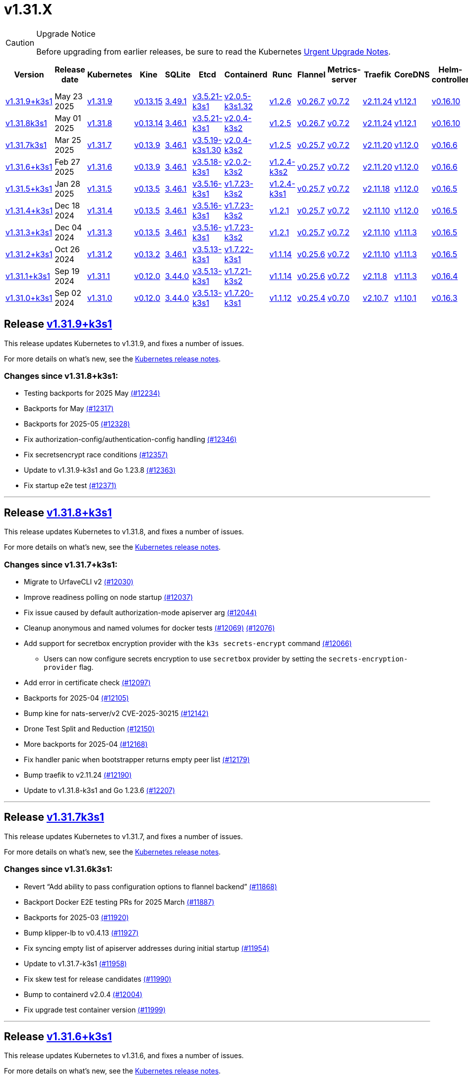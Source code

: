 = v1.31.X
:page-role: -toc

[CAUTION]
.Upgrade Notice
====
Before upgrading from earlier releases, be sure to read the Kubernetes https://github.com/kubernetes/kubernetes/blob/master/CHANGELOG/CHANGELOG-1.31.md#urgent-upgrade-notes[Urgent Upgrade Notes].
====

|===
| Version | Release date | Kubernetes | Kine | SQLite | Etcd | Containerd | Runc | Flannel | Metrics-server | Traefik | CoreDNS | Helm-controller | Local-path-provisioner

| xref:#_release_v1_31_9k3s1[v1.31.9+k3s1]
| May 23 2025
| https://github.com/kubernetes/kubernetes/blob/master/CHANGELOG/CHANGELOG-1.31.md#v1319[v1.31.9]
| https://github.com/k3s-io/kine/releases/tag/v0.13.15[v0.13.15]
| https://sqlite.org/releaselog/3_49_1.html[3.49.1]
| https://github.com/k3s-io/etcd/releases/tag/v3.5.21-k3s1[v3.5.21-k3s1]
| https://github.com/k3s-io/containerd/releases/tag/v2.0.5-k3s1.32[v2.0.5-k3s1.32]
| https://github.com/opencontainers/runc/releases/tag/v1.2.6[v1.2.6]
| https://github.com/flannel-io/flannel/releases/tag/v0.26.7[v0.26.7]
| https://github.com/kubernetes-sigs/metrics-server/releases/tag/v0.7.2[v0.7.2]
| https://github.com/traefik/traefik/releases/tag/v2.11.24[v2.11.24]
| https://github.com/coredns/coredns/releases/tag/v1.12.1[v1.12.1]
| https://github.com/k3s-io/helm-controller/releases/tag/v0.16.10[v0.16.10]
| https://github.com/rancher/local-path-provisioner/releases/tag/v0.0.31[v0.0.31]

| xref:#_release_v1_31_8k3s1[v1.31.8k3s1]
| May 01 2025
| https://github.com/kubernetes/kubernetes/blob/master/CHANGELOG/CHANGELOG-1.31.md#v1318[v1.31.8]
| https://github.com/k3s-io/kine/releases/tag/v0.13.14[v0.13.14]
| https://sqlite.org/releaselog/3_46_1.html[3.46.1]
| https://github.com/k3s-io/etcd/releases/tag/v3.5.21-k3s1[v3.5.21-k3s1]
| https://github.com/k3s-io/containerd/releases/tag/v2.0.4-k3s2[v2.0.4-k3s2]
| https://github.com/opencontainers/runc/releases/tag/v1.2.5[v1.2.5]
| https://github.com/flannel-io/flannel/releases/tag/v0.26.7[v0.26.7]
| https://github.com/kubernetes-sigs/metrics-server/releases/tag/v0.7.2[v0.7.2]
| https://github.com/traefik/traefik/releases/tag/v2.11.24[v2.11.24]
| https://github.com/coredns/coredns/releases/tag/v1.12.1[v1.12.1]
| https://github.com/k3s-io/helm-controller/releases/tag/v0.16.10[v0.16.10]
| https://github.com/rancher/local-path-provisioner/releases/tag/v0.0.31[v0.0.31]

| xref:#_release_v1_31_7k3s1[v1.31.7k3s1]
| Mar 25 2025
| https://github.com/kubernetes/kubernetes/blob/master/CHANGELOG/CHANGELOG-1.31.md#v1317[v1.31.7]
| https://github.com/k3s-io/kine/releases/tag/v0.13.9[v0.13.9]
| https://sqlite.org/releaselog/3_46_1.html[3.46.1]
| https://github.com/k3s-io/etcd/releases/tag/v3.5.19-k3s1.30[v3.5.19-k3s1.30]
| https://github.com/k3s-io/containerd/releases/tag/v2.0.4-k3s2[v2.0.4-k3s2]
| https://github.com/opencontainers/runc/releases/tag/v1.2.5[v1.2.5]
| https://github.com/flannel-io/flannel/releases/tag/v0.25.7[v0.25.7]
| https://github.com/kubernetes-sigs/metrics-server/releases/tag/v0.7.2[v0.7.2]
| https://github.com/traefik/traefik/releases/tag/v2.11.20[v2.11.20]
| https://github.com/coredns/coredns/releases/tag/v1.12.0[v1.12.0]
| https://github.com/k3s-io/helm-controller/releases/tag/v0.16.6[v0.16.6]
| https://github.com/rancher/local-path-provisioner/releases/tag/v0.0.31[v0.0.31]

| xref:#_release_v1_31_6k3s1[v1.31.6+k3s1]
| Feb 27 2025
| https://github.com/kubernetes/kubernetes/blob/master/CHANGELOG/CHANGELOG-1.31.md#v1316[v1.31.6]
| https://github.com/k3s-io/kine/releases/tag/v0.13.9[v0.13.9]
| https://sqlite.org/releaselog/3_46_1.html[3.46.1]
| https://github.com/k3s-io/etcd/releases/tag/v3.5.18-k3s1[v3.5.18-k3s1]
| https://github.com/k3s-io/containerd/releases/tag/v2.0.2-k3s2[v2.0.2-k3s2]
| https://github.com/opencontainers/runc/releases/tag/v1.2.4-k3s2[v1.2.4-k3s2]
| https://github.com/flannel-io/flannel/releases/tag/v0.25.7[v0.25.7]
| https://github.com/kubernetes-sigs/metrics-server/releases/tag/v0.7.2[v0.7.2]
| https://github.com/traefik/traefik/releases/tag/v2.11.20[v2.11.20]
| https://github.com/coredns/coredns/releases/tag/v1.12.0[v1.12.0]
| https://github.com/k3s-io/helm-controller/releases/tag/v0.16.6[v0.16.6]
| https://github.com/rancher/local-path-provisioner/releases/tag/v0.0.31[v0.0.31]

| xref:#_release_v1_31_5k3s1[v1.31.5+k3s1]
| Jan 28 2025
| https://github.com/kubernetes/kubernetes/blob/master/CHANGELOG/CHANGELOG-1.31.md#v1315[v1.31.5]
| https://github.com/k3s-io/kine/releases/tag/v0.13.5[v0.13.5]
| https://sqlite.org/releaselog/3_46_1.html[3.46.1]
| https://github.com/k3s-io/etcd/releases/tag/v3.5.16-k3s1[v3.5.16-k3s1]
| https://github.com/k3s-io/containerd/releases/tag/v1.7.23-k3s2[v1.7.23-k3s2]
| https://github.com/opencontainers/runc/releases/tag/v1.2.4-k3s1[v1.2.4-k3s1]
| https://github.com/flannel-io/flannel/releases/tag/v0.25.7[v0.25.7]
| https://github.com/kubernetes-sigs/metrics-server/releases/tag/v0.7.2[v0.7.2]
| https://github.com/traefik/traefik/releases/tag/v2.11.18[v2.11.18]
| https://github.com/coredns/coredns/releases/tag/v1.12.0[v1.12.0]
| https://github.com/k3s-io/helm-controller/releases/tag/v0.16.5[v0.16.5]
| https://github.com/rancher/local-path-provisioner/releases/tag/v0.0.30[v0.0.30]

| xref:#_release_v1_31_4k3s1[v1.31.4+k3s1]
| Dec 18 2024
| https://github.com/kubernetes/kubernetes/blob/master/CHANGELOG/CHANGELOG-1.31.md#v1314[v1.31.4]
| https://github.com/k3s-io/kine/releases/tag/v0.13.5[v0.13.5]
| https://sqlite.org/releaselog/3_46_1.html[3.46.1]
| https://github.com/k3s-io/etcd/releases/tag/v3.5.16-k3s1[v3.5.16-k3s1]
| https://github.com/k3s-io/containerd/releases/tag/v1.7.23-k3s2[v1.7.23-k3s2]
| https://github.com/opencontainers/runc/releases/tag/v1.2.1[v1.2.1]
| https://github.com/flannel-io/flannel/releases/tag/v0.25.7[v0.25.7]
| https://github.com/kubernetes-sigs/metrics-server/releases/tag/v0.7.2[v0.7.2]
| https://github.com/traefik/traefik/releases/tag/v2.11.10[v2.11.10]
| https://github.com/coredns/coredns/releases/tag/v1.12.0[v1.12.0]
| https://github.com/k3s-io/helm-controller/releases/tag/v0.16.5[v0.16.5]
| https://github.com/rancher/local-path-provisioner/releases/tag/v0.0.30[v0.0.30]

| xref:#_release_v1_31_3k3s1[v1.31.3+k3s1]
| Dec 04 2024
| https://github.com/kubernetes/kubernetes/blob/master/CHANGELOG/CHANGELOG-1.31.md#v1313[v1.31.3]
| https://github.com/k3s-io/kine/releases/tag/v0.13.5[v0.13.5]
| https://sqlite.org/releaselog/3_46_1.html[3.46.1]
| https://github.com/k3s-io/etcd/releases/tag/v3.5.16-k3s1[v3.5.16-k3s1]
| https://github.com/k3s-io/containerd/releases/tag/v1.7.23-k3s2[v1.7.23-k3s2]
| https://github.com/opencontainers/runc/releases/tag/v1.2.1[v1.2.1]
| https://github.com/flannel-io/flannel/releases/tag/v0.25.7[v0.25.7]
| https://github.com/kubernetes-sigs/metrics-server/releases/tag/v0.7.2[v0.7.2]
| https://github.com/traefik/traefik/releases/tag/v2.11.10[v2.11.10]
| https://github.com/coredns/coredns/releases/tag/v1.11.3[v1.11.3]
| https://github.com/k3s-io/helm-controller/releases/tag/v0.16.5[v0.16.5]
| https://github.com/rancher/local-path-provisioner/releases/tag/v0.0.30[v0.0.30]

| xref:#_release_v1_31_2k3s1[v1.31.2+k3s1]
| Oct 26 2024
| https://github.com/kubernetes/kubernetes/blob/master/CHANGELOG/CHANGELOG-1.31.md#v1312[v1.31.2]
| https://github.com/k3s-io/kine/releases/tag/v0.13.2[v0.13.2]
| https://sqlite.org/releaselog/3_46_1.html[3.46.1]
| https://github.com/k3s-io/etcd/releases/tag/v3.5.13-k3s1[v3.5.13-k3s1]
| https://github.com/k3s-io/containerd/releases/tag/v1.7.22-k3s1[v1.7.22-k3s1]
| https://github.com/opencontainers/runc/releases/tag/v1.1.14[v1.1.14]
| https://github.com/flannel-io/flannel/releases/tag/v0.25.6[v0.25.6]
| https://github.com/kubernetes-sigs/metrics-server/releases/tag/v0.7.2[v0.7.2]
| https://github.com/traefik/traefik/releases/tag/v2.11.10[v2.11.10]
| https://github.com/coredns/coredns/releases/tag/v1.11.3[v1.11.3]
| https://github.com/k3s-io/helm-controller/releases/tag/v0.16.5[v0.16.5]
| https://github.com/rancher/local-path-provisioner/releases/tag/v0.0.30[v0.0.30]

| xref:#_release_v1_31_1k3s1[v1.31.1+k3s1]
| Sep 19 2024
| https://github.com/kubernetes/kubernetes/blob/master/CHANGELOG/CHANGELOG-1.31.md#v1311[v1.31.1]
| https://github.com/k3s-io/kine/releases/tag/v0.12.0[v0.12.0]
| https://sqlite.org/releaselog/3_44_0.html[3.44.0]
| https://github.com/k3s-io/etcd/releases/tag/v3.5.13-k3s1[v3.5.13-k3s1]
| https://github.com/k3s-io/containerd/releases/tag/v1.7.21-k3s2[v1.7.21-k3s2]
| https://github.com/opencontainers/runc/releases/tag/v1.1.14[v1.1.14]
| https://github.com/flannel-io/flannel/releases/tag/v0.25.6[v0.25.6]
| https://github.com/kubernetes-sigs/metrics-server/releases/tag/v0.7.2[v0.7.2]
| https://github.com/traefik/traefik/releases/tag/v2.11.8[v2.11.8]
| https://github.com/coredns/coredns/releases/tag/v1.11.3[v1.11.3]
| https://github.com/k3s-io/helm-controller/releases/tag/v0.16.4[v0.16.4]
| https://github.com/rancher/local-path-provisioner/releases/tag/v0.0.28[v0.0.28]

| xref:#_release_v1_31_0k3s1[v1.31.0+k3s1]
| Sep 02 2024
| https://github.com/kubernetes/kubernetes/blob/master/CHANGELOG/CHANGELOG-1.31.md#v1310[v1.31.0]
| https://github.com/k3s-io/kine/releases/tag/v0.12.0[v0.12.0]
| https://sqlite.org/releaselog/3_44_0.html[3.44.0]
| https://github.com/k3s-io/etcd/releases/tag/v3.5.13-k3s1[v3.5.13-k3s1]
| https://github.com/k3s-io/containerd/releases/tag/v1.7.20-k3s1[v1.7.20-k3s1]
| https://github.com/opencontainers/runc/releases/tag/v1.1.12[v1.1.12]
| https://github.com/flannel-io/flannel/releases/tag/v0.25.4[v0.25.4]
| https://github.com/kubernetes-sigs/metrics-server/releases/tag/v0.7.0[v0.7.0]
| https://github.com/traefik/traefik/releases/tag/v2.10.7[v2.10.7]
| https://github.com/coredns/coredns/releases/tag/v1.10.1[v1.10.1]
| https://github.com/k3s-io/helm-controller/releases/tag/v0.16.3[v0.16.3]
| https://github.com/rancher/local-path-provisioner/releases/tag/v0.0.28[v0.0.28]
|===

== Release https://github.com/k3s-io/k3s/releases/tag/v1.31.9+k3s1[v1.31.9+k3s1]
// v1.31.9+k3s1

This release updates Kubernetes to v1.31.9, and fixes a number of issues.

For more details on what's new, see the https://github.com/kubernetes/kubernetes/blob/master/CHANGELOG/CHANGELOG-1.31.md#changelog-since-v1318[Kubernetes release notes].

=== Changes since v1.31.8+k3s1:

* Testing backports for 2025 May https://github.com/k3s-io/k3s/pull/12234[(#12234)]
* Backports for May https://github.com/k3s-io/k3s/pull/12317[(#12317)]
* Backports for 2025-05 https://github.com/k3s-io/k3s/pull/12328[(#12328)]
* Fix authorization-config/authentication-config handling https://github.com/k3s-io/k3s/pull/12346[(#12346)]
* Fix secretsencrypt race conditions https://github.com/k3s-io/k3s/pull/12357[(#12357)]
* Update to v1.31.9-k3s1 and Go 1.23.8 https://github.com/k3s-io/k3s/pull/12363[(#12363)]
* Fix startup e2e test https://github.com/k3s-io/k3s/pull/12371[(#12371)]

'''

== Release https://github.com/k3s-io/k3s/releases/tag/v1.31.8+k3s1[v1.31.8+k3s1]
// v1.31.8+k3s1

This release updates Kubernetes to v1.31.8, and fixes a number of issues.

For more details on what's new, see the https://github.com/kubernetes/kubernetes/blob/master/CHANGELOG/CHANGELOG-1.31.md#changelog-since-v1317[Kubernetes release notes].

=== Changes since v1.31.7+k3s1:

* Migrate to UrfaveCLI v2 https://github.com/k3s-io/k3s/pull/12030[(#12030)]
* Improve readiness polling on node startup https://github.com/k3s-io/k3s/pull/12037[(#12037)]
* Fix issue caused by default authorization-mode apiserver arg https://github.com/k3s-io/k3s/pull/12044[(#12044)]
* Cleanup anonymous and named volumes for docker tests https://github.com/k3s-io/k3s/pull/12076[(#12069)] https://github.com/k3s-io/k3s/pull/12076[(#12076)]
* Add support for secretbox encryption provider with the `k3s secrets-encrypt` command https://github.com/k3s-io/k3s/pull/12066[(#12066)]
** Users can now configure secrets encryption to use `secretbox` provider by setting the `secrets-encryption-provider` flag.
* Add error in certificate check https://github.com/k3s-io/k3s/pull/12097[(#12097)]
* Backports for 2025-04 https://github.com/k3s-io/k3s/pull/12105[(#12105)]
* Bump kine for nats-server/v2 CVE-2025-30215 https://github.com/k3s-io/k3s/pull/12142[(#12142)]
* Drone Test Split and Reduction https://github.com/k3s-io/k3s/pull/12150[(#12150)]
* More backports for 2025-04 https://github.com/k3s-io/k3s/pull/12168[(#12168)]
* Fix handler panic when bootstrapper returns empty peer list https://github.com/k3s-io/k3s/pull/12179[(#12179)]
* Bump traefik to v2.11.24 https://github.com/k3s-io/k3s/pull/12190[(#12190)]
* Update to v1.31.8-k3s1 and Go 1.23.6 https://github.com/k3s-io/k3s/pull/12207[(#12207)]

'''

== Release https://github.com/k3s-io/k3s/releases/tag/v1.31.7+k3s1[v1.31.7k3s1]
// v1.31.7k3s1

This release updates Kubernetes to v1.31.7, and fixes a number of issues.

For more details on what’s new, see the https://github.com/kubernetes/kubernetes/blob/master/CHANGELOG/CHANGELOG-1.31.md#changelog-since-v1316[Kubernetes release notes].

=== Changes since v1.31.6k3s1:

* Revert "`Add ability to pass configuration options to flannel backend`" https://github.com/k3s-io/k3s/pull/11868[(#11868)]
* Backport Docker  E2E testing PRs for 2025 March https://github.com/k3s-io/k3s/pull/11887[(#11887)]
* Backports for 2025-03 https://github.com/k3s-io/k3s/pull/11920[(#11920)]
* Bump klipper-lb to v0.4.13 https://github.com/k3s-io/k3s/pull/11927[(#11927)]
* Fix syncing empty list of apiserver addresses during initial startup https://github.com/k3s-io/k3s/pull/11954[(#11954)]
* Update to v1.31.7-k3s1 https://github.com/k3s-io/k3s/pull/11958[(#11958)]
* Fix skew test for release candidates https://github.com/k3s-io/k3s/pull/11990[(#11990)]
* Bump to containerd v2.0.4 https://github.com/k3s-io/k3s/pull/12004[(#12004)]
* Fix upgrade test container version https://github.com/k3s-io/k3s/pull/11999[(#11999)]

'''

== Release https://github.com/k3s-io/k3s/releases/tag/v1.31.6+k3s1[v1.31.6+k3s1]
// v1.31.6+k3s1

This release updates Kubernetes to v1.31.6, and fixes a number of issues.

For more details on what’s new, see the https://github.com/kubernetes/kubernetes/blob/master/CHANGELOG/CHANGELOG-1.31.md#changelog-since-v1315[Kubernetes release notes].

=== Changes since v1.31.5+k3s1:

* Correct the k3s token command help https://github.com/k3s-io/k3s/pull/11685[(#11685)]
* Jan 2025 Testing Overhaul, E2E to Docker Migration, https://github.com/k3s-io/k3s/pull/11724[(#11724)]
* Backports for 2025-02 https://github.com/k3s-io/k3s/pull/11732[(#11732)]
** Align the CLI-reported default `--etcd-snapshot-dir` value with the actual one (`server`, `etcd-snapshot` commands).
** Disable s3 transport transparent compression/decompression
** Etcd snapshot backup/restore now supports loading s3 credentials from an AWS SDK shared credentials file.
** Bump klipper-helm to v0.9.4
** Bump klipper-lb to v0.4.10
** Bump spegel to v0.0.30
** Bump local-path-provisioner to v0.0.31
** Bump kine to v0.13.8
** Bump etcd to v3.5.18
** Bump traefik to 2.11.20
** Containerd has been bumped to version 2.0.
** The containerd config templates for linux and windows have been consolidated and are no longer os-specific.
** Containerd 2.0 uses a new config file schema. If you are using a custom containerd config template, you should migrate your template to `config-v3.toml.tmpl` to switch to the new version. See the https://github.com/containerd/containerd/blob/release/2.0/docs/cri/config.md[upstream documentation] for more information.
* Bump traefik to v2.11.20 https://github.com/k3s-io/k3s/pull/11763[(#11763)]
* Update to v1.31.6-k3s1 and Go 1.22.12 https://github.com/k3s-io/k3s/pull/11787[(#11787)]
* Render CNI dir config whenever vars are set https://github.com/k3s-io/k3s/pull/11820[(#11820)]
* Bump containerd for go-cni deadlock fix https://github.com/k3s-io/k3s/pull/11834[(#11834)]

'''

== Release https://github.com/k3s-io/k3s/releases/tag/v1.31.5+k3s1[v1.31.5+k3s1]

This release updates Kubernetes to v1.31.5, and fixes a number of issues.

For more details on what’s new, see the https://github.com/kubernetes/kubernetes/blob/master/CHANGELOG/CHANGELOG-1.31.md#changelog-since-v1314[Kubernetes release notes].

=== Changes since v1.31.4+k3s1:

* Add guardrail for etcd-snapshot https://github.com/k3s-io/k3s/pull/11393[(#11393)]
* Backports for 2025-01 https://github.com/k3s-io/k3s/pull/11566[(#11566)]
* Add auto import images for containerd image store https://github.com/k3s-io/k3s/pull/11562[(#11562)]
* 2025 January Backports https://github.com/k3s-io/k3s/pull/11588[(#11588)]
* Load kernel modules for nft in agent setup https://github.com/k3s-io/k3s/pull/11596[(#11596)]
* Fix local password validation when bind-address is set https://github.com/k3s-io/k3s/pull/11611[(#11611)]
* Update to v1.31.5-k3s1 and Go 1.22.10 https://github.com/k3s-io/k3s/pull/11621[(#11621)]
* Remove local restriction for deferred node password validation https://github.com/k3s-io/k3s/pull/11649[(#11649)]

'''

== Release https://github.com/k3s-io/k3s/releases/tag/v1.31.4+k3s1[v1.31.4+k3s1]
// v1.31.4+k3s1

This release updates Kubernetes to v1.31.4, and fixes a number of issues.

For more details on what's new, see the https://github.com/kubernetes/kubernetes/blob/master/CHANGELOG/CHANGELOG-1.31.md#changelog-since-v1313[Kubernetes release notes].

=== Changes since v1.31.3+k3s1:

* Fix secrets-encrypt reencrypt timeout error https://github.com/k3s-io/k3s/pull/11442[(#11442)]
* Remove experimental from embedded-registry flag https://github.com/k3s-io/k3s/pull/11444[(#11444)]
* Rework loadbalancer server selection logic https://github.com/k3s-io/k3s/pull/11457[(#11457)]
** The embedded client loadbalancer that handles connectivity to control-plane elements has been extensively reworked for improved performance, reliability, and observability.
* Update coredns to 1.12.0 https://github.com/k3s-io/k3s/pull/11454[(#11454)]
* Add node-internal-dns/node-external-dns address pass-through support … https://github.com/k3s-io/k3s/pull/11464[(#11464)]
* Update to v1.31.4-k3s1 and Go 1.22.9 https://github.com/k3s-io/k3s/pull/11462[(#11462)]

'''

== Release https://github.com/k3s-io/k3s/releases/tag/v1.31.3+k3s1[v1.31.3+k3s1]
// v1.31.3+k3s1

This release updates Kubernetes to v1.31.3, and fixes a number of issues.

For more details on what's new, see the https://github.com/kubernetes/kubernetes/blob/master/CHANGELOG/CHANGELOG-1.31.md#changelog-since-v1312[Kubernetes release notes].

=== Changes since v1.31.2+k3s1:

* Backport E2E GHA fixes https://github.com/k3s-io/k3s/pull/11230[(#11230)]
* Backports for 2024-11 https://github.com/k3s-io/k3s/pull/11261[(#11261)]
* Update flannel and base cni plugins version https://github.com/k3s-io/k3s/pull/11247[(#11247)]
* Bump to latest k3s-root version in scripts/version.sh https://github.com/k3s-io/k3s/pull/11302[(#11302)]
* More backports for 2024-11 https://github.com/k3s-io/k3s/pull/11307[(#11307)]
* Fix issue with loadbalancer failover to default server https://github.com/k3s-io/k3s/pull/11324[(#11324)]
* Update Kubernetes to v1.31.3-k3s1 https://github.com/k3s-io/k3s/pull/11372[(#11372)]
* Bump containerd to -k3s2 to fix rewrites https://github.com/k3s-io/k3s/pull/11403[(#11403)]

'''

== Release https://github.com/k3s-io/k3s/releases/tag/v1.31.2+k3s1[v1.31.2+k3s1]

// v1.31.2+k3s1

This release updates Kubernetes to v1.31.2, and fixes a number of issues.

For more details on what's new, see the https://github.com/kubernetes/kubernetes/blob/master/CHANGELOG/CHANGELOG-1.31.md#changelog-since-v1311[Kubernetes release notes].

=== Changes since v1.31.1+k3s1:

* Add int test for flannel-ipv6masq https://github.com/k3s-io/k3s/pull/10904[(#10904)]
* Bump Wharfie to v0.6.7 https://github.com/k3s-io/k3s/pull/10974[(#10974)]
* Add user path to runtimes search https://github.com/k3s-io/k3s/pull/11002[(#11002)]
* Add e2e test for advanced fields in services https://github.com/k3s-io/k3s/pull/11023[(#11023)]
* Launch private registry with init https://github.com/k3s-io/k3s/pull/11048[(#11048)]
* Backports for 2024-10 https://github.com/k3s-io/k3s/pull/11054[(#11054)]
* Allow additional Rootless CopyUpDirs through K3S_ROOTLESS_COPYUPDIRS https://github.com/k3s-io/k3s/pull/11041[(#11041)]
* Bump containerd to v1.7.22 https://github.com/k3s-io/k3s/pull/11072[(#11072)]
* Simplify svclb ds https://github.com/k3s-io/k3s/pull/11079[(#11079)]
* Add the nvidia runtime cdi https://github.com/k3s-io/k3s/pull/11093[(#11093)]
* Revert "Make svclb as simple as possible" https://github.com/k3s-io/k3s/pull/11118[(#11118)]
* Fixes "file exists" error from CNI bins when upgrading k3s https://github.com/k3s-io/k3s/pull/11125[(#11125)]
* Update Kubernetes to v1.31.2 https://github.com/k3s-io/k3s/pull/11155[(#11155)]

'''

== Release https://github.com/k3s-io/k3s/releases/tag/v1.31.1+k3s1[v1.31.1+k3s1]

// v1.31.1+k3s1

This release updates Kubernetes to v1.31.1, and fixes a number of issues.
For more details on what's new, see the https://github.com/kubernetes/kubernetes/blob/master/CHANGELOG/CHANGELOG-1.31.md#changelog-since-v1310[Kubernetes release notes].

=== Changes since v1.31.0+k3s1:

* Testing And Secrets-Encryption Backports for 2024-09 https://github.com/k3s-io/k3s/pull/10802[(#10802)]
 ** Remove secrets encryption controller
 ** Cover edge case when on new minor release for E2E upgrade test
* Update CNI plugins version https://github.com/k3s-io/k3s/pull/10817[(#10817)]
* Backports for 2024-09 https://github.com/k3s-io/k3s/pull/10842[(#10842)]
* Fix hosts.toml header var https://github.com/k3s-io/k3s/pull/10871[(#10871)]
* Update Kubernetes to v1.31.1 https://github.com/k3s-io/k3s/pull/10895[(#10895)]
* Update Kubernetes to v1.31.1-k3s3 https://github.com/k3s-io/k3s/pull/10910[(#10910)]

'''

== Release https://github.com/k3s-io/k3s/releases/tag/v1.31.0+k3s1[v1.31.0+k3s1]

// v1.31.0+k3s1

This release is K3S's first in the v1.31 line. This release updates Kubernetes to v1.31.0.

For more details on what's new, see the https://github.com/kubernetes/kubernetes/blob/master/CHANGELOG/CHANGELOG-1.31.md#changelog-since-v1300[Kubernetes release notes].

=== Changes since v1.30.4+k3s1:

* Move test-compat docker test to GHA https://github.com/k3s-io/k3s/pull/10414[(#10414)]
* Check for bad token permissions when install via PR https://github.com/k3s-io/k3s/pull/10387[(#10387)]
* Bump k3s-root to v0.14.0 https://github.com/k3s-io/k3s/pull/10466[(#10466)]
 ** The k3s bundled userspace has been bumped to a release based on buildroot 2024.02.3, addressing several CVEs in busybox and coreutils.
* Fix INSTALL_K3S_PR support https://github.com/k3s-io/k3s/pull/10472[(#10472)]
* Add `data-dir` to uninstall and killall scripts https://github.com/k3s-io/k3s/pull/10473[(#10473)]
* Bump github.com/hashicorp/go-retryablehttp from 0.7.4 to 0.7.7 https://github.com/k3s-io/k3s/pull/10400[(#10400)]
* Bump golang:alpine image version https://github.com/k3s-io/k3s/pull/10359[(#10359)]
* Bump Local Path Provisioner version https://github.com/k3s-io/k3s/pull/10394[(#10394)]
* Ensure remotedialer kubelet connections use kubelet bind address https://github.com/k3s-io/k3s/pull/10480[(#10480)]
 ** Fixed an issue where setting the `--bind-address` flag to a non-loopback or wildcard address would prevent `kubectl logs` from working properly.
* Bump Trivy version https://github.com/k3s-io/k3s/pull/10339[(#10339)]
* Add etcd s3 config secret implementation https://github.com/k3s-io/k3s/pull/10340[(#10340)]
 ** A proxy can now be configured for use when uploading etcd snapshots to a s3-compatible storage service. This overrides any proxy settings passed via environment variables.
 ** Credentials and endpoint configuration for storing etcd snapshots on a s3-compatible storage service can now be read from a Secret, instead of passing them via the CLI or config file. See https://github.com/k3s-io/k3s/blob/master/docs/adrs/etcd-s3-secret.md for more information.
* For E2E upgrade test, automatically determine the channel to use https://github.com/k3s-io/k3s/pull/10461[(#10461)]
* Bump kine to v0.11.11 https://github.com/k3s-io/k3s/pull/10494[(#10494)]
* Fix loadbalancer reentrant rlock https://github.com/k3s-io/k3s/pull/10511[(#10511)]
 ** Fixed an issue that could cause the agent loadbalancer to deadlock when the currently in-use server goes down.
* Don't use server value from config file for etcd-snapshot commands https://github.com/k3s-io/k3s/pull/10514[(#10514)]
 ** The `--server` and `--token` flags for the `k3s etcd-snapshot` command have been renamed to `--etcd-server` and `--etcd-token`, to avoid unintentionally running snapshot management commands against a remote node when the cluster join address or token are present in a config file.
* Use pagination when listing large numbers of resources https://github.com/k3s-io/k3s/pull/10527[(#10527)]
* Fix multiple issues with servicelb https://github.com/k3s-io/k3s/pull/10552[(#10552)]
 ** Fixed issue that caused ServiceLB to fail to create a daemonset for services with long names
 ** Fixed issue that caused ServiceLB pods to crashloop on nodes with ipv6 disabled at the kernel level
* Enhance E2E Hardened option https://github.com/k3s-io/k3s/pull/10558[(#10558)]
* Allow Pprof and Superisor metrics in standalone mode https://github.com/k3s-io/k3s/pull/10576[(#10576)]
* Use higher QPS for secrets reencryption https://github.com/k3s-io/k3s/pull/10571[(#10571)]
* Fix issues loading data-dir value from env vars or dropin config files https://github.com/k3s-io/k3s/pull/10591[(#10591)]
* Remove deprecated use of wait. functions https://github.com/k3s-io/k3s/pull/10546[(#10546)]
* Wire lasso metrics up to metrics endpoint https://github.com/k3s-io/k3s/pull/10528[(#10528)]
* Update stable channel to v1.30.3+k3s1 https://github.com/k3s-io/k3s/pull/10647[(#10647)]
* Bump docker/docker to v25.0.6 https://github.com/k3s-io/k3s/pull/10642[(#10642)]
* Add a change for killall to not unmount server and agent directory https://github.com/k3s-io/k3s/pull/10403[(#10403)]
* Allow edge case OS rpm installs https://github.com/k3s-io/k3s/pull/10680[(#10680)]
* Bump containerd to v1.7.20 https://github.com/k3s-io/k3s/pull/10659[(#10659)]
* Update to newer OS images for install testing https://github.com/k3s-io/k3s/pull/10681[(#10681)]
* Bump helm-controller to v0.16.3 to drop Helm v2 support https://github.com/k3s-io/k3s/pull/10628[(#10628)]
* Add toleration support to ServiceLB DaemonSet https://github.com/k3s-io/k3s/pull/10687[(#10687)]
 ** {blank}
  *** *New Feature*: Users can now define Kubernetes tolerations for ServiceLB DaemonSet directly in the `svccontroller.k3s.cattle.io/tolerations` annotation on services.
* Fix: Add $SUDO prefix to transactional-update commands in install script https://github.com/k3s-io/k3s/pull/10531[(#10531)]
* Update to v1.30.3-k3s1 and Go 1.22.5 https://github.com/k3s-io/k3s/pull/10707[(#10707)]
* Fix caching name for e2e vagrant box https://github.com/k3s-io/k3s/pull/10695[(#10695)]
* Fix k3s-killall.sh support for custom data dir https://github.com/k3s-io/k3s/pull/10709[(#10709)]
* Adding MariaDB to README.md https://github.com/k3s-io/k3s/pull/10717[(#10717)]
* Bump Trivy version https://github.com/k3s-io/k3s/pull/10670[(#10670)]
* V1.31.0-k3s1 https://github.com/k3s-io/k3s/pull/10715[(#10715)]
* Update kubernetes to v1.31.0-k3s3 https://github.com/k3s-io/k3s/pull/10780[(#10780)]

'''
